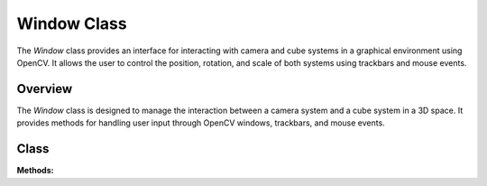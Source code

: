 .. _window_module:

Window Class
============

The `Window` class provides an interface for interacting with camera and cube systems in a graphical environment using OpenCV. It allows the user to control the position, rotation, and scale of both systems using trackbars and mouse events.

Overview
--------

The `Window` class is designed to manage the interaction between a camera system and a cube system in a 3D space. It provides methods for handling user input through OpenCV windows, trackbars, and mouse events.

Class
-----

.. class:: Window

    **Methods:**

    .. method:: __init__()

        Initializes the `Window` class, setting up initial parameters for the camera and cube systems and creating the necessary OpenCV windows and trackbars.

        **Example:**

        .. code-block:: python
            :caption: Example of creating a `Window` object

            window = Window()

    .. method:: window_creator()

        Creates and configures the OpenCV windows and trackbars for the camera and cube settings.

        **Example:**

        .. code-block:: python
            :caption: Example of creating the windows

            window.window_creator()

    .. method:: toggle_normal(value)

        Toggles the display of normals on or off based on the trackbar value.

        **Parameters:**
        - `value`: The value from the "Normals" trackbar.

        **Example:**

        .. code-block:: python
            :caption: Example of toggling normals

            window.toggle_normal(1)

    .. method:: toggle_planes(value)

        Toggles the display of planes on or off based on the trackbar value.

        **Parameters:**
        - `value`: The value from the "Planes" trackbar.

        **Example:**

        .. code-block:: python
            :caption: Example of toggling planes

            window.toggle_planes(1)

    .. method:: toggle_points(value)

        Toggles the display of points on or off based on the trackbar value.

        **Parameters:**
        - `value`: The value from the "Points" trackbar.

        **Example:**

        .. code-block:: python
            :caption: Example of toggling points

            window.toggle_points(1)

    .. method:: window_show(class_cam)

        Displays the camera image in the "image window" using the provided camera class.

        **Parameters:**
        - `class_cam`: An instance of a camera class containing the `camera_image` attribute.

        **Example:**

        .. code-block:: python
            :caption: Example of showing the window

            window.window_show(camera_instance)

    .. method:: get_camera_system_translation_x()

        Retrieves the current X translation value of the camera system from the trackbar.

        **Returns:**
        - The X translation value as an integer.

        **Example:**

        .. code-block:: python
            :caption: Example of getting the X translation of the camera system

            x_translation = window.get_camera_system_translation_x()

    .. method:: get_camera_system_translation_y()

        Retrieves the current Y translation value of the camera system from the trackbar.

        **Returns:**
        - The Y translation value as an integer.

        **Example:**

        .. code-block:: python
            :caption: Example of getting the Y translation of the camera system

            y_translation = window.get_camera_system_translation_y()

    .. method:: get_camera_system_translation_z()

        Retrieves the current Z translation value of the camera system from the trackbar.

        **Returns:**
        - The Z translation value as an integer.

        **Example:**

        .. code-block:: python
            :caption: Example of getting the Z translation of the camera system

            z_translation = window.get_camera_system_translation_z()

    .. method:: get_camera_system_rotation_roll()

        Retrieves the current roll rotation value of the camera system from the trackbar.

        **Returns:**
        - The roll rotation value as an integer.

        **Example:**

        .. code-block:: python
            :caption: Example of getting the roll rotation of the camera system

            roll_rotation = window.get_camera_system_rotation_roll()

    .. method:: get_camera_system_rotation_pitch()

        Retrieves the current pitch rotation value of the camera system from the trackbar.

        **Returns:**
        - The pitch rotation value as an integer.

        **Example:**

        .. code-block:: python
            :caption: Example of getting the pitch rotation of the camera system

            pitch_rotation = window.get_camera_system_rotation_pitch()

    .. method:: get_camera_system_rotation_yaw()

        Retrieves the current yaw rotation value of the camera system from the trackbar.

        **Returns:**
        - The yaw rotation value as an integer.

        **Example:**

        .. code-block:: python
            :caption: Example of getting the yaw rotation of the camera system

            yaw_rotation = window.get_camera_system_rotation_yaw()

    .. method:: get_cube_system_translation_x()

        Retrieves the current X translation value of the cube system from the trackbar.

        **Returns:**
        - The X translation value as an integer.

        **Example:**

        .. code-block:: python
            :caption: Example of getting the X translation of the cube system

            x_translation = window.get_cube_system_translation_x()

    .. method:: get_cube_system_translation_y()

        Retrieves the current Y translation value of the cube system from the trackbar.

        **Returns:**
        - The Y translation value as an integer.

        **Example:**

        .. code-block:: python
            :caption: Example of getting the Y translation of the cube system

            y_translation = window.get_cube_system_translation_y()

    .. method:: get_cube_system_translation_z()

        Retrieves the current Z translation value of the cube system from the trackbar.

        **Returns:**
        - The Z translation value as an integer.

        **Example:**

        .. code-block:: python
            :caption: Example of getting the Z translation of the cube system

            z_translation = window.get_cube_system_translation_z()

    .. method:: get_cube_system_rotation_roll()

        Retrieves the current roll rotation value of the cube system from the trackbar.

        **Returns:**
        - The roll rotation value as an integer.

        **Example:**

        .. code-block:: python
            :caption: Example of getting the roll rotation of the cube system

            roll_rotation = window.get_cube_system_rotation_roll()

    .. method:: get_cube_system_rotation_pitch()

        Retrieves the current pitch rotation value of the cube system from the trackbar.

        **Returns:**
        - The pitch rotation value as an integer.

        **Example:**

        .. code-block:: python
            :caption: Example of getting the pitch rotation of the cube system

            pitch_rotation = window.get_cube_system_rotation_pitch()

    .. method:: get_cube_system_rotation_yaw()

        Retrieves the current yaw rotation value of the cube system from the trackbar.

        **Returns:**
        - The yaw rotation value as an integer.

        **Example:**

        .. code-block:: python
            :caption: Example of getting the yaw rotation of the cube system

            yaw_rotation = window.get_cube_system_rotation_yaw()

    .. method:: get_cube_system_scale()

        Retrieves the current scale value of the cube system from the trackbar.

        **Returns:**
        - The scale value as an integer.

        **Example:**

        .. code-block:: python
            :caption: Example of getting the scale of the cube system

            scale = window.get_cube_system_scale()

    .. staticmethod:: nothing(value)

        A static method that does nothing. Used as a placeholder for trackbar callbacks.

        **Parameters:**
        - `value`: The value passed by the trackbar.

        **Example:**

        .. code-block:: python
            :caption: Example of using the `nothing` method

            cv.createTrackbar("dummy", "window", 0, 100, Window.nothing)

    .. method:: handle_movement()

        Handles keyboard input for camera movement. The camera can be moved forward, backward, left, right, up, or down using the WASDQE keys.

        **Example:**

        .. code-block:: python
            :caption: Example of handling camera movement

            window.handle_movement()

    .. method:: move_camera(direction, speed)

        Moves the camera in the specified direction at the given speed.

        **Parameters:**
        - `direction`: The direction to move the camera. Can be 'forward', 'backward', 'left', 'right', 'up', or 'down'.
        - `speed`: The speed of the movement as an integer.

        **Example:**

        .. code-block:: python
            :caption: Example of moving the camera

            window.move_camera('forward', 100)

    .. method:: mouse_event_handler(event, x, y, flags, param)

        Handles mouse events, allowing the user to rotate the camera using the mouse.

        **Parameters:**
        - `event`: The type of mouse event.
        - `x`: The x-coordinate of the mouse event.
        - `y`: The y-coordinate of the mouse event.
        - `flags`: Additional flags for the mouse event.
        - `param`: Additional parameters.

        **Example:**

        .. code-block:: python
            :caption: Example of handling a mouse event

            cv.setMouseCallback("image window", window.mouse_event_handler)
